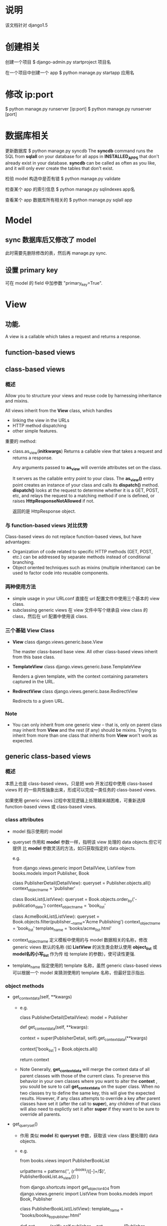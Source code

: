 * 说明
  该文档针对 django1.5
* 创建相关
  创建一个项目
  $ django-admin.py startproject 项目名

  在一个项目中创建一个 app
  $ python manage.py startapp 应用名
* 修改 ip:port
  $ python manage.py runserver [ip:port]
  $ python manage.py runserver [port]
* 数据库相关
  更新数据库
  $ python manage.py syncdb
  The *syncdb* command runs the SQL from *sqlall* on your database for all apps
  in *INSTALLED_APPS* that don't already exist in your database. *syncdb* can be
  called as often as you like, and it will only ever create the tables that
  don't exist.

  检验 model 构造中是否有错
  $ python manage.py validate

  检查某个 app 的索引信息
  $ python manage.py sqlindexes app名

  查看某个 app 数据库所有相关的
  $ python manage.py sqlall app
* Model
** sync 数据库后又修改了 model
   此时需要先删除修改的表，然后再 manage.py sync.
** 设置 primary key
   可在 model 的 field 中加参数 "primary_key=True".
* View
** 功能.
   A view is a callable which takes a request and returns a response.
** function-based views
** class-based views
*** 概述
	Allow you to structure your views and reuse code by harnessing inheritance
	and mixins.

	All views inherit from the *View* class, which handles 
	  + linking the view in the URLs
      + HTTP method dispatching
      + other simple features.

	重要的 method:
	+ class.as_view(*initkwargs*)
	  Returns a callable view that takes a request and returns a response.

	  Any arguments passed to *as_view* will override attributes set on the
      class.

	  It servers as the callable entry point to your class. The *as_view()*
      entry point creates an instance of your class and calls its *dispatch()*
      method. *dispatch()* looks at the request to determine whether it is a
      GET, POST, etc, and relays the request to a matching method if one is
      defined, or raises *HttpResponseNotAllowed* if not.

	  返回的是 HttpResponse object.
*** 与 function-based views 对比优势
	Class-based views do not replace function-based views, but have advantages:
	+ Organization of code related to specific HTTP methods (GET, POST, etc.)
      can be addressed by separate methods instead of conditional branching.
	+ Object oriented techniques such as mixins (multiple inheritance) can be
      used to factor code into reusable components.
*** 两种使用方法
	+ simple usage in your URLconf
	  直接在 url 配置文件中使用三个基本的 view class.
	+ subclassing generic views
	  在 view 文件中写个继承自 view class 的 class，然后在 url 配置中使用该
      class.
*** 三个基础 View Class
	+ *View*
	  class django.views.generic.base.View
	  
	  The master class-based base view. All other class-based views inherit
      from this base class.
	+ *TemplateView*
	  class django.views.generic.base.TemplateView
	  
	  Renders a given template, with the context containing parameters captured
      in the URL.
    + *RedirectView*
	  class django.views.generic.base.RedirectView
	  
	  Redirects to a given URL.
*** Note
	+ You can only inherit from one generic view -- that is, only on parent
      class may inherit from *View* and the rest (if any) should be
      mixins. Trying to inherit from more than one class that inherits
      from *View* won't work as expected.
** generic class-based views
*** 概述
	本质上也是 class-based views，只是把 web 开发过程中使用 class-based views 时
	的一些共性抽象出来，形成可以完成一类任务的 class-based views.

	如果使用 generic views 过程中发现逻辑上处理越来越困难，可重新选择
	function-based views 或 class-based views.
*** class attributes
	+ model
	  指示使用的 model
	+ queryset
	  作用和 *model* 参数一样，指明该 view 处理的 data objects.但它可提供
      比 *model* 参数灵活的方法，如只获取指定的 data objects.

	  e.g.

	  from django.views.generic import DetailView, ListView
	  from books.models import Publisher, Book

	  class PublisherDetail(DetailView):
	      queryset				= Publisher.objects.all()
	      context_object_name	= 'publisher'

	  class BookList(ListView):
	      queryset				= Book.objects.order_by('-publication_date')
	      context_object_name	= 'book_list'

	  class AcmeBookList(ListView):
	      queryset				= Book.objects.filter(publisher__name='Acme Publishing')
	      context_object_name	= 'book_list'
	      template_name			= 'books/acme_list.html'
	+ context_object_name
	  定义模板中使用的与 model 数据相关的名称，修改 generic views 默认的名称 (如
      *ListView* 的派生类会默认使用 *object_list* 或 *model名的小写_list* 作为传
      给 template 的参数)，使可读性更强.
	+ template_name
	  指定使用的 template 名称，虽然 generic class-based views 可以根据一个
      model 来猜测使用的 template 名称，但最好显示指出.
*** object methods
	+ get_context_data(self, **kwargs)
	  - e.g.
		
	    class PublisherDetail(DetailView):
	        model = Publisher

            def get_context_data(self, **kwargs):
	            # call the base implementaion first to get a context
	            context = super(PublisherDetail, self).get_context_data(**kwargs)
	            # Add in a QuerySet of all the books
                context['book_list'] = Book.objects.all()

	            return context
	  - Note
		Generally, *get_context_data* will merge the context data of all parent
        classes with those of the current class. To preserve this behavior in
        your own classes where you want to alter the *context* , you sould be
        sure to call *get_context_data* on the super class. When no two classes
        try to define the same key, this will give the expected
        results. However, if any class attempts to override a key after parent
        classes have set it (after the call to *super*), any children of that
        class will also need to explictly set it after *super* if they want to
        be sure to override all parents.
    + get_queryset()
	  - 作用
		类似 *model* 和 *queryset* 参数，获取该 view class 要处理的 data
        objects.
	  - e.g.
		# urls.py
		from books.views import PublisherBookList

		urlpatterns = patterns('',
		  (r'^books/([\w-]+/$)', PublisherBookList.as_view())
	    )

		# views.py
		from django.shortcuts import get_object_or_404
		from django.views.generic import ListView
		from books.models import Book, Publisher

		class PublisherBookList(ListView):
		    template_name = "books/books_by_publisher.html"
		
		    def get_queryset(self):
		        self.publisher = get_object_or_404(Publisher, name=self.args[0])
		        
		        return Book.objects.filter(publisher=self.publisher)
    + get_object()
	  - 作用
	    It will do some extra work before calling the generic view.
	  - e.g.
		# models.py
		class Author(models.Model):
		    salutation			= models.CharField(max_length=10)
		    name				= models.CharField(max_length=200)
		    email				= models.EmailField()
		    headshot			= models.ImageField(upload_to='autho_headshots')
		    last_accessed		= models.DateTimeField()

		# urls.py
		from books.views import AuthorDetailView

		urlpatterns = patterns('',
		    url(r'^authors/(?P<pk>\d+)/$', AuthorDetailView.as_view()),
	    )

		# views.py
		from django.views.generic import DetailView
		from django.shortcuts import get_object_or_404
		from django.utils import timezone
		from books.models import Author

		class AuthorDetailView(DetailView):
		    queryset = Author.objects.all()
		
		    def get_object(self):
		        # call the superclass
		        object = super(AuthorDetailView, self).get_object()
		        # Record the last accessed date
		        object.last_accessed = timezone.now()
		        object.save()

		        return object
*** generic display views
**** DetailView (working with a single Django object)
	 class django.views.generic.detail.DetailView

	 While this view is executing, *self.object* will contain the object that
	 the view is operating upon.

	 To show the detail of an object, we basically need to do two things:
	   1) look up the object and then,
	   2) make a *TemplateResponse* with a suitable template, and that object
          as context
		  
     To get the object, *DetailView* relies on *SingleObjectMixin*, which
     provides a *get_object* method that figures out the object based on the
     URL of the request (it looks for *pk* and *slug* keyword arguments as
     declared in the URLConf, and looks the object up either from *model*
     attribute on the view, or the *queryset* attribute if that's
     provided). *SingleObjectMixin* also overrides *get_context_data()* , which
     is used across all Django's built in class-based views to supply context
     data for template renders.
**** ListView (working with many Django objects)
	 class django.views.generic.list.ListView

	 While this view is executing, *self.object_list* will contain the list of
	 obejcts (usually, but not necessarily a queryset) that the view is
	 operating upon.

	 The rough work flowchart of *ListView* is:
	   1) we need a (possibly paginated) list of objects, typically
          a *QuerySet*, then
	   2) we need to make a *TemplateResponse* with a suitable template using
          that list of objects.

	 To get the objects, *ListView* uses *MultipleObjectMixin*, which provides
	 both *get_queryset()* and *paginate_queryset()*. Unlike
	 with *SingleObjectMixin*, there's no need to key off parts of the URL to
	 figure out the queryset to work with, so the default just uses
	 the *queryset* or *model* attribute on the view class. A common reason to
	 override *get_queryset()* here would be dynamically vary the objects, such
	 as depending on the current user or to exclude posts in the future for a
	 blog.

	 *MultipleObjectMixin* also overrides *get_context_data()* to include
	 appropriate context variables for pagination (providing dummies if
	 pagination is disabled). It relies on *object_list* being passed in as a
	 keyword argument, which *ListView* arranges for it.
**** Ref
	 + [[https://docs.djangoproject.com/en/1.5/ref/class-based-views/generic-display/][django1.5文档]] 不太理解
     + [[https://docs.djangoproject.com/en/1.5/topics/class-based-views/mixins/][Using mixins with class-based views]]
*** Ref
	+ [[https://docs.djangoproject.com/en/1.5/topics/class-based-views/mixins/][Using mixins with class-based views]]
* Form
** 包含 4 种概念
   + Widget
	 A class that corresponds to an HTML form widget, e.g. <input type='text'>
     or <textarea>. This handles rendering of the widgets as HTML.
   + Field
	 A class that is responsible for doing validation, e.g. an 'EmailField'
     that makes sure its data is a valid email address.
   + Form
	 A collection of fields that knowns how to validate itself and display
     itself as HTML.
   + Form Media
	 The CSS and JavaScript resources that are required to render a form.
** 常规需要处理的 3 种类型
   + Initial GET (blank or prepolulated form)
   + POST with invalid data (typically redisplay form with errors)
   + POST with valid data (process the data and typically redirect)
** 可通过 class-based views 实现
*** Basic Usage
	# forms.py
	from django import forms
	
	class ContactForm(forms.Form):
	    name	= forms.CharField()
		message = forms.CharField(widget=forms.Textarea)

		def send_email(self):
		    # send email using the *self.cleaned_data* dict
		    pass

	# views.py
	from myapp.forms import ContactForm
	from django.views.generic.edit import FormView

	class ContactView(FormView):
	    template_name	= 'contact.html'
		form_class		= ContactForm
		successful_url	= '/thanks/'

		def form_valid(self, form):
		    # This method is called when valid form data has been POSTed
		    # The default implementation for *form_valid()* simply redirects
		    # to the *successful_url*
		    # It should return an *HttpResponse*
		    form.send_email()
			return super(ContactForm, self).form_valid(form)
*** Model Forms
	+ 概述
	  The following generic views will automatically create a *ModelForm*, so
      long as they can work out which model class to use:
	  1) If the *model* attribute is given, that model class will be used
	  2) if *get_object()* returns an object, the class of that object will be
         used.
      3) If a *queryset* is given, the model for that queryset will be used.

	  Model form views provide a *form_valid()* implementation that saves the
      model automatically.

	  You don't need to provide a *successful_url* for *CreateView*
      or *UpdateView* -- they will use *get_absolute_url()* on the model object
      if available.

	  If you want to use a custom *ModelForm* (for instance to add extra
      validation), simply set *form_class* attribute on your view. At the same
      time, you must specify the model.
	+ e.g.
	  # models.py
	  from django.core.urlresolvers import reverse
	  form django.db import models

	  class Author(models.Model):
	      name = models.CharField(max_length=200)

	      def get_absolute_url(self):
	          return reverse('author-detail', kwargs={'pk': self.pk,})

	  # views.py
	  from django.views.generic.edit import CreateView, UpdateView, DeleteView
	  from django.core.urlresolves import reverse_lazy
	  from myapp.models import Author

	  class AuthorCreate(CreateView):
	      model			= Author
	      template_name = 'some_template'

	  class AuthorUpdate(UpdateView):
	      model			= Author
	      template_name = 'some_template'

	  class AuthorDelete(DeleteView):
	      model					= Author
	      successful_url		= reverse_lazy('autho-list')
	      template_name			= 'some_template'

	  # urls.py
	  from django.conf.urls import patterns, url
	  from myapp.views import AuthorCreate, AuthorUpdate, AuthorDelete

	  urlpatterns = patterns('',
	      url(r'author/add/$', AuthorCreate.as_view(), name='author_add'),
	      url(r'author/(?P<pk>\d+)/$', AuthorUpdate.as_view(),
              name='author_update'),
	      url(r'author/(?P<pk>\d+)/delete/$', AuthorDelete.as_view(), 
	          name='author_delete'),
	  )
*** Ref
	+ [[https://docs.djangoproject.com/en/1.5/topics/class-based-views/generic-editing/][Form handling with class-based views]]
* 测试
** TDD (Test Driven Development)
   先写测试后写代码，思维过程是 "描述问题-->解决问题".
** 执行
   在 app 的根目录下写完 tests.py 后，在项目的根目录下执行:
   $ python manage.py test app名
** best practice
   + a separate *TestCase* for each model or view
   + a separate test method for each set of conditions you want to test
   + test method names that describe their function
* 部署
** nginx+uwsgi
*** 安装 uwsgi
	$ sudo pip install uwsgi
	
	Note:
	+ 通过 pip 安装，最好不要直接通过系统的包管理器安装，可能会有问题.
*** 测试 uwsgi
	编写 test.py
	
	# test.py
	def application(env, start_response):
	    start_response('200 OK', [('Content-Type', 'text/html')])
		return 'Hello World'

	执行:
	$ uwsgi --http :8001 --wsgi-file test.py
	通过 http://127.0.0.1:8001 访问网页是否有 'Hello World'
*** 仅通过 uwsgi 部署 django
	$ django_admin.py startproject 项目名

	在该项目根目录下添加 django_wsgi.py 文件，

	# django_wsgi.py
	#!/usr/bin/python2.7
	# coding:utf-8

	import os
	import sys
	
	os.environ.setdefault("DJANGO_SETTINGS_MODULE", "项目名.settings")
	
	from django.core.handlers.wsgi import WSGIHandler
	
	application = WSGIHandler()

	部署项目:
	$ uwsgi --http :8000 --chdir /PATH/TO/项目 --module django_wsgi
	把 '/PATH/TO/项目' 改为项目地址，如 '/home/flyer/Practice/项目名'
	通过 http://127.0.0.1:8000 访问项目.
*** 通过 nginx+uwsgi 部署 django
	nginx 处理静态文件，动态文件由 nginx 交给 uwsgi 处理，二者通过 socket 通信.
	假设项目地址 '/home/flyer/Practice/项目名'，nginx 通过 8077 端口与 uwsgi 通信,
	在 '/home/flyer/Practice/项目名/' 根目录下创建 django_wsgi.py(内容同上) 和
	django_socket.xml 文件:

	# django_socket.xml
	<uwsgi>
	    <socket>:8077</socket>
		<chdir>/home/flyer/Practice/项目名/</chdir>
		<module>django_wsgi</module>
		<processes>django_wsgi</processes>
		<daemonize>uwsgi.log</daemonize>
	</uwsgi>

	假设 access.log 和 error.log 放在 '/home/flyer/logs/nginx/' 中，项目中的静态
	文件在 '/home/flyer/Practice/项目/static/' 和 
	'/home/flyer/Practice/项目名/media/' 中，域名端口是 8060.
	修改 nginx.conf (不同的系统该文件地址不一样，搜一下):

	server {
	    listen 8060;
		server_name 域名(本机上可设置为 localhost);

		access_log /home/flyer/logs/nginx/access.log;
		error_log /home/flyer/logs/nginx/error.log;

		location / {
		    include uwsgi_params;
			uwsgi_pass 127.0.0.1:8077;
		}

		error_page 500 502 503 504 /50x.html;
		location = /50x.html {
		    root html;
		}

		location /static/ {
		    alias /home/flyer/Practice/项目/static/;
			index index.html index.htm;
		}

		location /media/ {
		    alias /home/flyer/Practice/项目/media/;
		}
	}

	先通过 
	# nginx -t
	检查下 nginx 配置的语法是否正确，若正确，重启下 nginx.
	启动 uwsgi 服务器:
	$ cd /home/flyer/Practice/项目/
	$ uwsgi -x django_socket.xml
	查看 uwsgi.log 文件是否异常，若无异常，通过 http://域名:8060 访问项目
*** Refer
   http://django-china.cn/topic/101/
   http://django-china.cn/topic/124/
* Tips & Best Practice
** views 中通过 render 向模板中传入 dict 类型数据
   views 中通过 model 获得的是一个 object，可通过如下类似方法把它转化为模板能正
   确处理的 dict 类型:

   # views.py 的某个 view 函数中
   profile		= SomeModel.object.get(some_condition).__dict__
   res			= {'profiles': profile}
   return render(request, 模板, res)

   模板中直接使用 dict 类型的 'profiles' 变量.
** 展示静态页面时用 TemplateView
   如在 urls.py 中配置

   from django.conf.urls import patterns, url
   from django.views.generic import TemplateView

   urlpatterns = patterns('',
       url(r'^about/', TemplateView.as_view(template_name="about.html"))
   )
** url 命名
   这样做是为了避免在 view 或 template 中 hardcode url 路径，这样对 url 的修改仅
   用在 url 的配置文件中进行.

   在主项目的 urls.py 中进行如下类似操作：

   urlpatterns = patterns('',
       url(r'url路径', include(app名.url, name='url名')),
   )

   然后在 app 的 urls.py 中进行如下类似操作：

   urlpatterns = patterns('',
       url(r'url路径', 相应的 view, name='app中url名')
   )

   在 template 中需要使用路径时，进行如下类似操作:

   <a href="{% url 'url名:app中url名' [传给app中url的参数] %}"></a>
